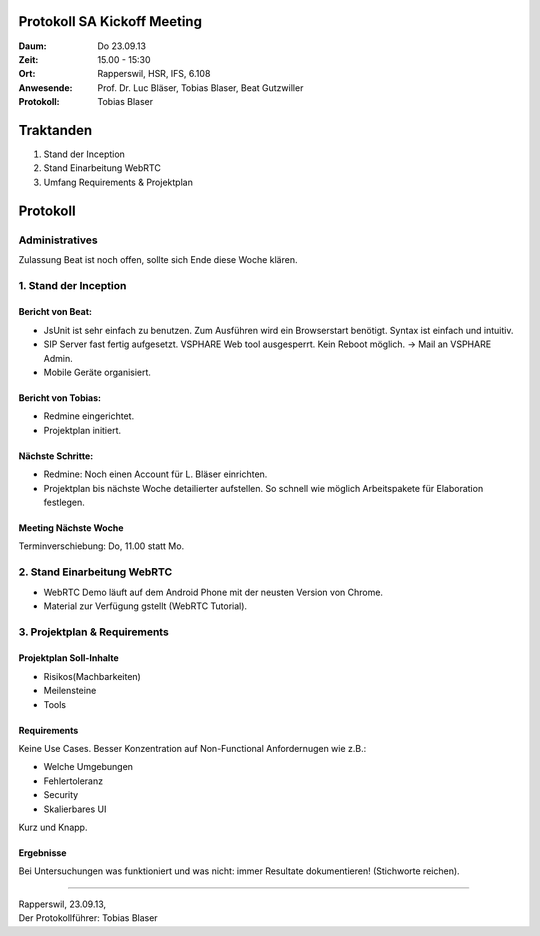 Protokoll SA Kickoff Meeting
============================

:Daum: Do 23.09.13
:Zeit: 15.00 - 15:30
:Ort: Rapperswil, HSR, IFS, 6.108
:Anwesende:
	Prof. Dr. Luc Bläser,
	Tobias Blaser,
	Beat Gutzwiller
:Protokoll: Tobias Blaser


Traktanden
==========
1. Stand der Inception
2. Stand Einarbeitung WebRTC
3. Umfang Requirements & Projektplan



Protokoll
=========

Administratives
---------------
Zulassung Beat ist noch offen, sollte sich Ende diese Woche klären.

1. Stand der Inception
----------------------

Bericht von Beat:
.................
- JsUnit ist sehr einfach zu benutzen. Zum Ausführen wird ein Browserstart benötigt. Syntax ist einfach und intuitiv.
- SIP Server fast fertig aufgesetzt. VSPHARE Web tool ausgesperrt. Kein Reboot möglich. -> Mail an VSPHARE Admin.
- Mobile Geräte organisiert.


Bericht von Tobias:
...................
- Redmine eingerichtet.
- Projektplan initiert.


Nächste Schritte:
.................
- Redmine: Noch einen Account für L. Bläser einrichten.
- Projektplan bis nächste Woche detailierter aufstellen. So schnell wie möglich Arbeitspakete für Elaboration festlegen.

Meeting Nächste Woche
.....................
Terminverschiebung: Do, 11.00 statt Mo.


2. Stand Einarbeitung WebRTC
----------------------------

- WebRTC Demo läuft auf dem Android Phone mit der neusten Version von Chrome.
- Material zur Verfügung gstellt (WebRTC Tutorial).


3. Projektplan & Requirements
-----------------------------

Projektplan Soll-Inhalte
........................

- Risikos(Machbarkeiten)
- Meilensteine
- Tools


Requirements
............
Keine Use Cases. Besser Konzentration auf Non-Functional Anfordernugen wie z.B.:

- Welche Umgebungen
- Fehlertoleranz
- Security
- Skalierbares UI

Kurz und Knapp.

Ergebnisse
..........
Bei Untersuchungen was funktioniert und was nicht: immer Resultate dokumentieren! (Stichworte reichen).


------------

| Rapperswil, 23.09.13,
| Der Protokollführer: Tobias Blaser
